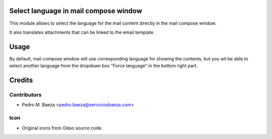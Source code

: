 Select language in mail compose window
======================================

This module allows to select the language for the mail content directly in
the mail compose window.

It also translates attachments that can be linked to the email template.

Usage
=====

By default, mail compose window will use corresponding language for showing the
contents, but you wil be able to select another language from the dropdown
box "Force language" in the bottom right part.

Credits
=======

Contributors
------------

* Pedro M. Baeza <pedro.baeza@serviciosbaeza.com>

Icon
----

* Original icons from Odoo source code.
